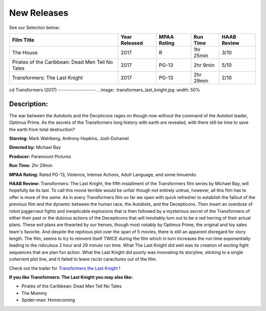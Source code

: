 **New Releases**
================

See our Selection below:

+--------------------------------------------------+------------+----------+-----------+---------+
| Film Title                                       | Year       | MPAA     | Run Time  | HAAB    |
|                                                  | Released   | Rating   |           | Review  |
+==================================================+============+==========+===========+=========+
| The House                                        | 2017       | R        | 1hr 25min | 3/10    |
+--------------------------------------------------+------------+----------+-----------+---------+
| Pirates of the Caribbean: Dead Men Tell No Tales | 2017       | PG-13    |  2hr 9min | 5/10    |
+--------------------------------------------------+------------+----------+-----------+---------+
| Transformers: The Last Knight                    | 2017       | PG-13    | 2hr 29min | 2/10    |
+--------------------------------------------------+------------+----------+-----------+---------+

cd
Transformers (2017)
-------------------
.. image:: transformers_last_knight.jpg
:width: 50%

Description:
~~~~~~~~~~~~

The war between the Autobots and the Decpticons rages on though now without the command of the Autobot leader, Optimus Prime. As the secrets of the Transformers long history with earth are revealed, with there still be time to save the earth from total destruction? 

**Starring:** Mark Wahlberg, Anthony Hopkins, Josh Duhamel

**Directed by:** Michael Bay

**Producer:** Paramount Pictures

**Run Time:** 2hr 29min

**MPAA Rating:** Rated PG-13, Violence, Intense Actions, Adult Language, and some Innuendo.

**HAAB Review:** Transformers: The Last Knight, the fifth installment of the Transformers film series by Michael Bay, will hopefully be its last. To call this movie terrible would be unfair though not entirely untrue, however, all this film has to offer is more of the same. As in every Transformers film so far we open with quick refresher to establish the fallout of the previous film and the dynamic between the human race, the Autobots, and the Decepticons. Then insert an overdose of robot juggernaut fights and inexplicable explosions that is then followed by a mysterious secret of the Transformers of either their past or the dubious actions of the Decepticons that will inevitably turn out to be a red herring of their actual plans. These evil plans are thwarted by our heroes, though most notably by Optimus Prime, the original and toy sales team's favorite. And despite the repitious plot over the span of 5 movies, there is still an apparent disregard for story length. The film, seems to try to reinvent itself TWICE during the film which in turn increases the run time exponentially leading to the ridiculous 2 hour and 29 minute run time. What The Last Knight did well was its creation of excting fight sequences that are plan fun action. What the Last Knight did poorly was innovating its storyline, sticking to a single coherrent plot line, and it failed to leave racist caracitures out of the film.

Check out the trailer for `Transformers the Last Knight`_ !

.. _Transformers the Last Knight: https://www.youtube.com/watch?v=6Vtf0MszgP8

**If you like Transformers: The Last Knight you may also like:**

* Pirates of the Caribbean: Dead Men Tell No Tales
* The Mummy
* Spider-man: Homecoming